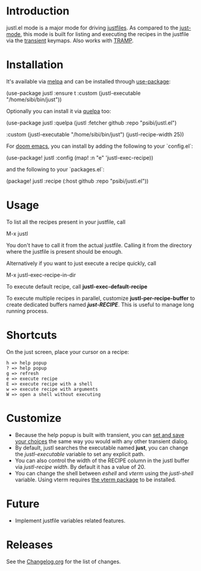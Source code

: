 # NOTE: To avoid having this in the info manual, we use HTML rather than Org syntax; it still appears with the GitHub renderer.
#+HTML: <a href="https://github.com/psibi/justl.el/actions"><img src="https://github.com/psibi/justl.el/actions/workflows/check.yaml/badge.svg"></a> <a href="https://melpa.org/#/justl"><img alt="MELPA" src="https://melpa.org/packages/justl-badge.svg"/></a>

* Introduction

justl.el mode is a major mode for driving [[https://github.com/casey/just][justfiles]]. As compared to
the [[https://melpa.org/#/just-mode][just-mode]], this mode is built for listing and executing the
recipes in the justfile via the [[https://magit.vc/manual/transient][transient]] keymaps. Also works with
[[https://www.gnu.org/software/tramp/][TRAMP]].

[[https://user-images.githubusercontent.com/737477/132949123-87387b7e-8f7d-45de-ac32-8815d9c1dc5d.png]]

* Installation

It's available via [[https://melpa.org/#/justl][melpa]] and can be installed through [[https://github.com/jwiegley/use-package][use-package]]:

#+begin_example elisp
(use-package justl
  :ensure t
  :custom
  (justl-executable "/home/sibi/bin/just"))
#+end_example

Optionally you can install it via [[https://github.com/quelpa/quelpa][quelpa]] too:

#+begin_example elisp
(use-package justl
  :quelpa (justl :fetcher github
                 :repo "psibi/justl.el")

  :custom
  (justl-executable "/home/sibi/bin/just")
  (justl-recipe-width 25))
#+end_example

For [[https://github.com/doomemacs/doomemacs][doom emacs]], you can install by adding the following to your `config.el`:

#+begin_example elisp
(use-package! justl
  :config
  (map! :n "e" 'justl-exec-recipe))
#+end_example

and the following to your `packages.el`:

#+begin_example elisp
(package! justl :recipe (:host github :repo "psibi/justl.el"))
#+end_example

* Usage

To list all the recipes present in your justfile, call

#+begin_example elisp
M-x justl
#+end_example

You don't have to call it from the actual justfile. Calling it from
the directory where the justfile is present should be enough.

Alternatively if you want to just execute a recipe quickly, call

#+begin_example elisp
M-x justl-exec-recipe-in-dir
#+end_example

To execute default recipe, call *justl-exec-default-recipe*

To execute multiple recipes in parallel, customize *justl-per-recipe-buffer* to
create dedicated buffers named /*just-RECIPE*/. This is useful to manage long
running process.

* Shortcuts

On the just screen, place your cursor on a recipe:

#+begin_example
h => help popup
? => help popup
g => refresh
e => execute recipe
E => execute recipe with a shell
w => execute recipe with arguments
W => open a shell without executing
#+end_example

* Customize

- Because the help popup is built with transient, you can [[https://www.gnu.org/software/emacs//manual/html_node/transient/Saving-Values.html][set and save
  your choices]] the same way you would with any other transient
  dialog.
- By default, justl searches the executable named *just*, you can
  change the /justl-executable/ variable to set any explicit path.
- You can also control the width of the RECIPE column in the justl
  buffer via /justl-recipe width/. By default it has a value of 20.
- You can change the shell between /eshell/ and /vterm/ using the /justl-shell/ variable. Using vterm requires [[https://github.com/akermu/emacs-libvterm][the vterm package]] to be installed.

* Future

- Implement justfile variables related features.

* Releases

See the [[file:Changelog.org][Changelog.org]] for the list of changes.
